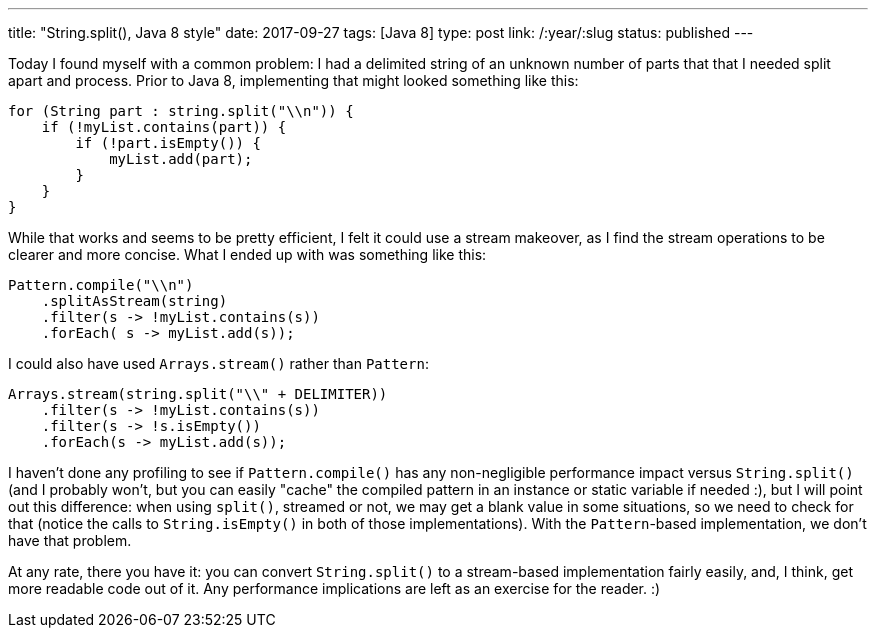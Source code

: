 ---
title: "String.split(), Java 8 style"
date: 2017-09-27
tags: [Java 8]
type: post
link: /:year/:slug
status: published
---

Today I found myself with a common problem: I had a delimited string of an unknown
number of parts that that I needed split apart and process. Prior to Java 8, implementing
that might looked something like this:

[source, java]
----
for (String part : string.split("\\n")) {
    if (!myList.contains(part)) {
        if (!part.isEmpty()) {
            myList.add(part);
        }
    }
}
----

While that works and seems to be pretty efficient, I felt it could use a stream
makeover, as I find the stream operations to be clearer and more concise. What I
ended up with was something like this:

[source,java]
----
Pattern.compile("\\n")
    .splitAsStream(string)
    .filter(s -> !myList.contains(s))
    .forEach( s -> myList.add(s));
----

I could also have used `Arrays.stream()` rather than `Pattern`:

[source,java]
----
Arrays.stream(string.split("\\" + DELIMITER))
    .filter(s -> !myList.contains(s))
    .filter(s -> !s.isEmpty())
    .forEach(s -> myList.add(s));
----

I haven't done any profiling to see if `Pattern.compile()` has any non-negligible
performance impact versus `String.split()` (and I probably won't, but you can easily
"cache" the compiled pattern in an instance or static variable if needed :), but I will
point out this difference: when using `split()`, streamed or not, we may get a blank
value in some situations, so we need to check for that (notice the calls to
`String.isEmpty()` in both of those implementations). With the `Pattern`-based
implementation, we don't have that problem.

At any rate, there you have it: you can convert `String.split()` to a stream-based
implementation fairly easily, and, I think, get more readable code out of it. Any
performance implications are left as an exercise for the reader. :)
